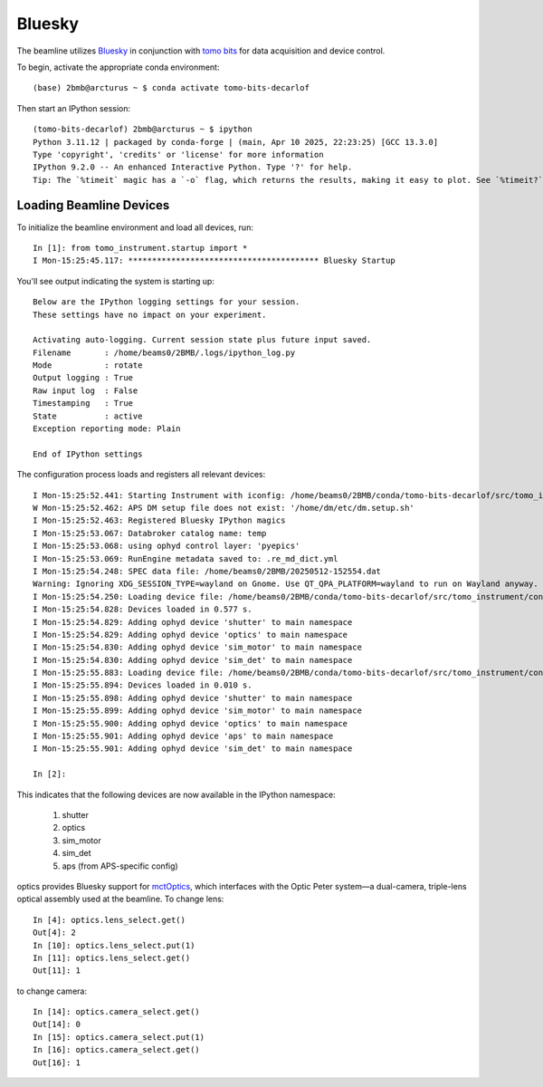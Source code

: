 =======
Bluesky
=======

The beamline utilizes `Bluesky <https://nsls-ii.github.io/bluesky/>`_ in conjunction with `tomo bits <https://github.com/BCDA-APS/tomo-bits/tree/main>`_ for data acquisition and device control.

To begin, activate the appropriate conda environment::

    (base) 2bmb@arcturus ~ $ conda activate tomo-bits-decarlof

Then start an IPython session::

    (tomo-bits-decarlof) 2bmb@arcturus ~ $ ipython
    Python 3.11.12 | packaged by conda-forge | (main, Apr 10 2025, 22:23:25) [GCC 13.3.0]
    Type 'copyright', 'credits' or 'license' for more information
    IPython 9.2.0 -- An enhanced Interactive Python. Type '?' for help.
    Tip: The `%timeit` magic has a `-o` flag, which returns the results, making it easy to plot. See `%timeit?`.

Loading Beamline Devices
========================

To initialize the beamline environment and load all devices, run::

    In [1]: from tomo_instrument.startup import *
    I Mon-15:25:45.117: **************************************** Bluesky Startup

You'll see output indicating the system is starting up::

    Below are the IPython logging settings for your session.
    These settings have no impact on your experiment.

    Activating auto-logging. Current session state plus future input saved.
    Filename       : /home/beams0/2BMB/.logs/ipython_log.py
    Mode           : rotate
    Output logging : True
    Raw input log  : False
    Timestamping   : True
    State          : active
    Exception reporting mode: Plain

    End of IPython settings

The configuration process loads and registers all relevant devices::

    I Mon-15:25:52.441: Starting Instrument with iconfig: /home/beams0/2BMB/conda/tomo-bits-decarlof/src/tomo_instrument/configs/iconfig.yml
    W Mon-15:25:52.462: APS DM setup file does not exist: '/home/dm/etc/dm.setup.sh'
    I Mon-15:25:52.463: Registered Bluesky IPython magics
    I Mon-15:25:53.067: Databroker catalog name: temp
    I Mon-15:25:53.068: using ophyd control layer: 'pyepics'
    I Mon-15:25:53.069: RunEngine metadata saved to: .re_md_dict.yml
    I Mon-15:25:54.248: SPEC data file: /home/beams0/2BMB/20250512-152554.dat
    Warning: Ignoring XDG_SESSION_TYPE=wayland on Gnome. Use QT_QPA_PLATFORM=wayland to run on Wayland anyway.
    I Mon-15:25:54.250: Loading device file: /home/beams0/2BMB/conda/tomo-bits-decarlof/src/tomo_instrument/configs/devices.yml
    I Mon-15:25:54.828: Devices loaded in 0.577 s.
    I Mon-15:25:54.829: Adding ophyd device 'shutter' to main namespace
    I Mon-15:25:54.829: Adding ophyd device 'optics' to main namespace
    I Mon-15:25:54.830: Adding ophyd device 'sim_motor' to main namespace
    I Mon-15:25:54.830: Adding ophyd device 'sim_det' to main namespace
    I Mon-15:25:55.883: Loading device file: /home/beams0/2BMB/conda/tomo-bits-decarlof/src/tomo_instrument/configs/devices_aps_only.yml
    I Mon-15:25:55.894: Devices loaded in 0.010 s.
    I Mon-15:25:55.898: Adding ophyd device 'shutter' to main namespace
    I Mon-15:25:55.899: Adding ophyd device 'sim_motor' to main namespace
    I Mon-15:25:55.900: Adding ophyd device 'optics' to main namespace
    I Mon-15:25:55.901: Adding ophyd device 'aps' to main namespace
    I Mon-15:25:55.901: Adding ophyd device 'sim_det' to main namespace

    In [2]: 

This indicates that the following devices are now available in the IPython namespace:

    #. shutter
    #. optics
    #. sim_motor
    #. sim_det
    #. aps (from APS-specific config)

optics provides Bluesky support for `mctOptics <https://mctoptics.readthedocs.io/en/latest/>`_, which interfaces with the Optic Peter system—a dual-camera, triple-lens optical assembly used at the beamline. To change lens::

    In [4]: optics.lens_select.get()
    Out[4]: 2
    In [10]: optics.lens_select.put(1)
    In [11]: optics.lens_select.get()
    Out[11]: 1

to change camera::

    In [14]: optics.camera_select.get()
    Out[14]: 0
    In [15]: optics.camera_select.put(1)
    In [16]: optics.camera_select.get()
    Out[16]: 1

